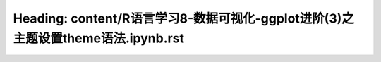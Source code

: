 Heading: content/R语言学习8-数据可视化-ggplot进阶(3)之主题设置theme语法.ipynb.rst
===============================================================
